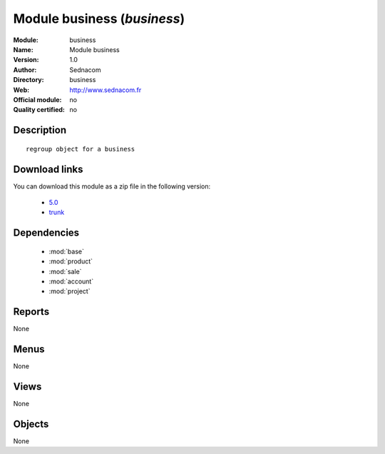 
.. i18n: .. module:: business
.. i18n:     :synopsis: Module business 
.. i18n:     :noindex:
.. i18n: .. 
..

.. module:: business
    :synopsis: Module business 
    :noindex:
.. 

.. i18n: .. raw:: html
.. i18n: 
.. i18n:     <link rel="stylesheet" href="../_static/hide_objects_in_sidebar.css" type="text/css" />
..

.. raw:: html

    <link rel="stylesheet" href="../_static/hide_objects_in_sidebar.css" type="text/css" />

.. i18n: Module business (*business*)
.. i18n: ============================
.. i18n: :Module: business
.. i18n: :Name: Module business
.. i18n: :Version: 1.0
.. i18n: :Author: Sednacom
.. i18n: :Directory: business
.. i18n: :Web: http://www.sednacom.fr
.. i18n: :Official module: no
.. i18n: :Quality certified: no
..

Module business (*business*)
============================
:Module: business
:Name: Module business
:Version: 1.0
:Author: Sednacom
:Directory: business
:Web: http://www.sednacom.fr
:Official module: no
:Quality certified: no

.. i18n: Description
.. i18n: -----------
..

Description
-----------

.. i18n: ::
.. i18n: 
.. i18n:   regroup object for a business
.. i18n:   
.. i18n: Download links
.. i18n: --------------
..

::

  regroup object for a business
  
Download links
--------------

.. i18n: You can download this module as a zip file in the following version:
..

You can download this module as a zip file in the following version:

.. i18n:   * `5.0 <http://www.openerp.com/download/modules/5.0/business.zip>`_
.. i18n:   * `trunk <http://www.openerp.com/download/modules/trunk/business.zip>`_
..

  * `5.0 <http://www.openerp.com/download/modules/5.0/business.zip>`_
  * `trunk <http://www.openerp.com/download/modules/trunk/business.zip>`_

.. i18n: Dependencies
.. i18n: ------------
..

Dependencies
------------

.. i18n:  * :mod:`base`
.. i18n:  * :mod:`product`
.. i18n:  * :mod:`sale`
.. i18n:  * :mod:`account`
.. i18n:  * :mod:`project`
..

 * :mod:`base`
 * :mod:`product`
 * :mod:`sale`
 * :mod:`account`
 * :mod:`project`

.. i18n: Reports
.. i18n: -------
..

Reports
-------

.. i18n: None
..

None

.. i18n: Menus
.. i18n: -------
..

Menus
-------

.. i18n: None
..

None

.. i18n: Views
.. i18n: -----
..

Views
-----

.. i18n: None
..

None

.. i18n: Objects
.. i18n: -------
..

Objects
-------

.. i18n: None
..

None
